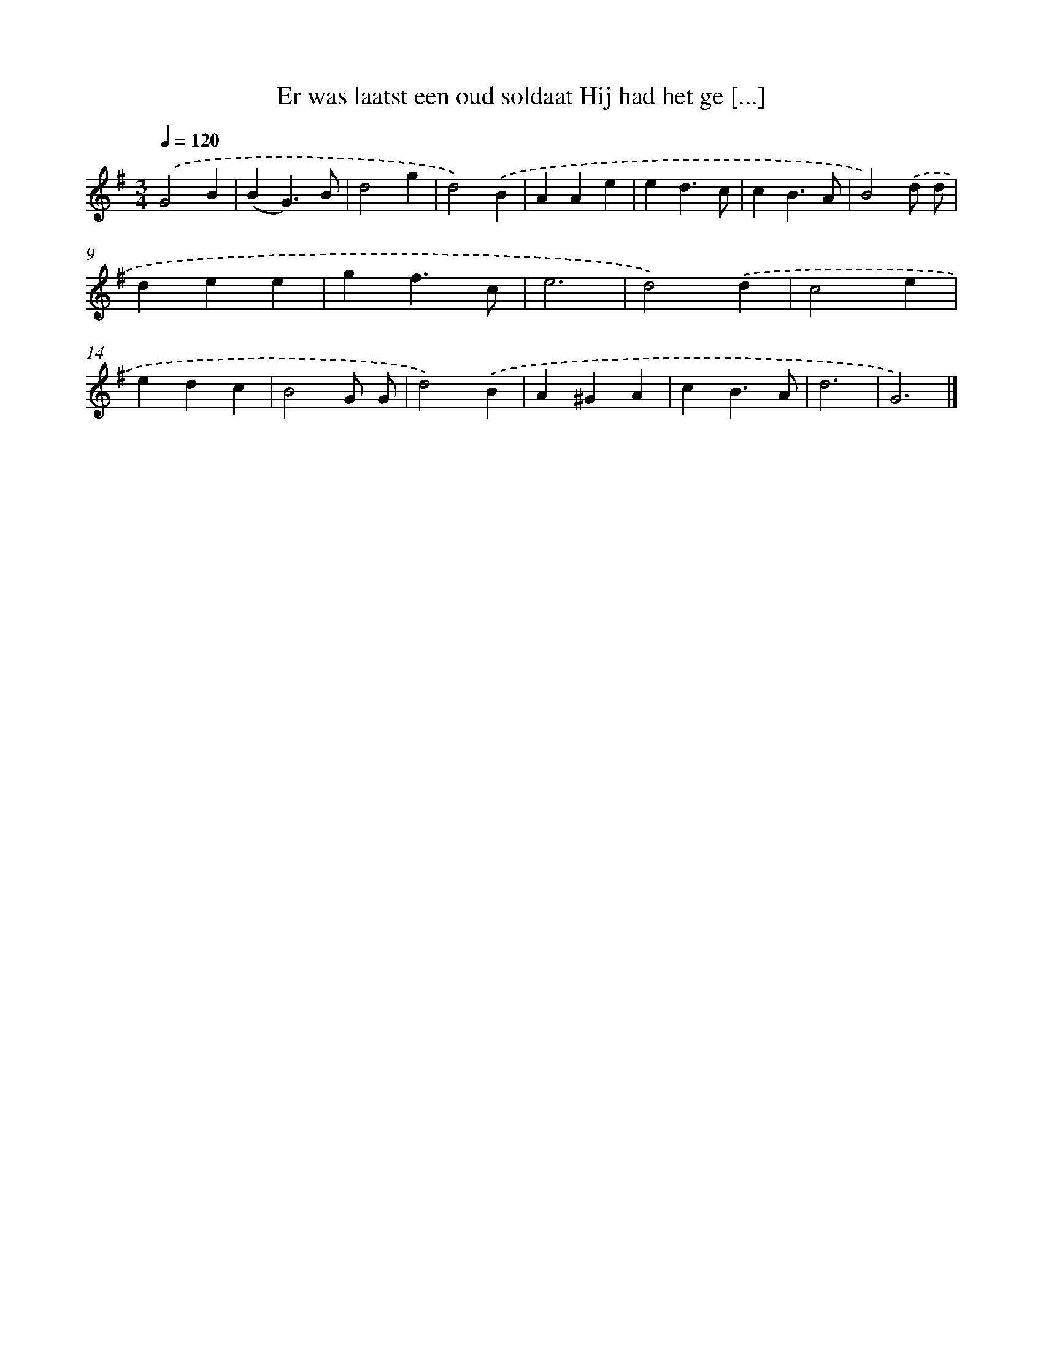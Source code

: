 X: 3000
T: Er was laatst een oud soldaat Hij had het ge [...]
%%abc-version 2.0
%%abcx-abcm2ps-target-version 5.9.1 (29 Sep 2008)
%%abc-creator hum2abc beta
%%abcx-conversion-date 2018/11/01 14:35:56
%%humdrum-veritas 2809136304
%%humdrum-veritas-data 286222448
%%continueall 1
%%barnumbers 0
L: 1/4
M: 3/4
Q: 1/4=120
K: G clef=treble
.('G2B |
(BG3/)B/ |
d2g |
d2).('B |
AAe |
ed3/c/ |
cB3/A/ |
B2).('d/ d/ |
dee |
gf3/c/ |
e3 |
d2).('d |
c2e |
edc |
B2G/ G/ |
d2).('B |
A^GA |
cB3/A/ |
d3 |
G3) |]

